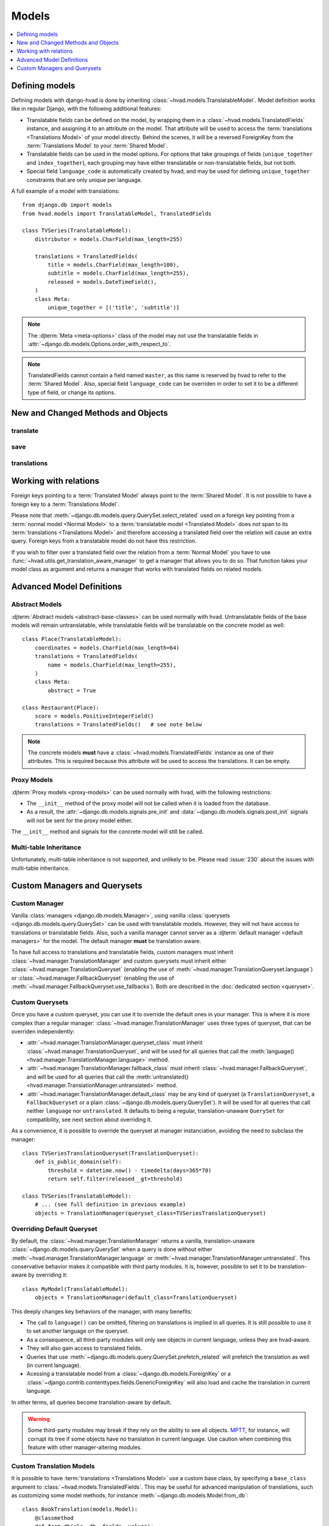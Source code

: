 ######
Models
######

.. contents::
    :depth: 1
    :local:

***************
Defining models
***************

Defining models with django-hvad is done by inheriting
:class:`~hvad.models.TranslatableModel`. Model definition works like in
regular Django, with the following additional features:

- Translatable fields can be defined on the model, by wrapping them in a
  :class:`~hvad.models.TranslatedFields` instance, and assigning it to an
  attribute on the model. That attribute will be used to access the
  :term:`translations <Translations Model>` of your model directly. Behind the
  scenes, it will be a reversed ForeignKey from the
  :term:`Translations Model` to your :term:`Shared Model`.
- Translatable fields can be used in the model options. For options that take
  groupings of fields (``unique_together`` and ``index_together``), each grouping
  may have either translatable or non-translatable fields, but not both.
- Special field ``language_code`` is automatically created by hvad, and may be used
  for defining ``unique_together`` constraints that are only unique per language.

A full example of a model with translations::

    from django.db import models
    from hvad.models import TranslatableModel, TranslatedFields

    class TVSeries(TranslatableModel):
        distributor = models.CharField(max_length=255)

        translations = TranslatedFields(
            title = models.CharField(max_length=100),
            subtitle = models.CharField(max_length=255),
            released = models.DateTimeField(),
        )
        class Meta:
            unique_together = [('title', 'subtitle')]

.. note:: The :djterm:`Meta <meta-options>` class of the model may not use the
          translatable fields in :attr:`~django.db.models.Options.order_with_respect_to`.
.. note:: TranslatedFields cannot contain a field named ``master``, as this name
          is reserved by hvad to refer to the :term:`Shared Model`. Also, special
          field ``language_code`` can be overriden in order to set it to be a
          different type of field, or change its options.

***********************************
New and Changed Methods and Objects
***********************************

translate
=========

.. method:: translate(language_code)

    Prepares a new translation for this instance for the language specified.

    .. note:: This method does not perform any database queries. It assumes the
              translation does not exist. If it does exist, trying to save the
              instance will raise an :exc:`~django.db.IntegrityError`.

save
====

.. method:: save(force_insert=False, force_update=False, using=None, update_fields=None)

    Overrides :meth:`~django.db.models.Model.save`.

    This method runs an extra query to save the translation cached on
    this instance, if any translation was cached.

    It accepts both translated and untranslated fields in ``update_fields``.

    - If only untranslated fields are specified, the extra query will be skipped.
    - If only translated fields are specified, the shared model update will be skipped.
      Note that this means signals will not be triggered.

    The two queries are run in a single translation

translations
============

.. attribute:: translations

    The actual name of this attribute is that of the
    :class:`~hvad.models.TranslatedFields` instance. It gives access to the
    :class:`~django.db.models.fields.related.RelatedManager` for
    :term:`translations <Translations Model>`. This manager includes the
    following additions:

    .. method:: prefetch(self, force_reload=False)

        Force loading of all translations for the instance. If they are
        already loaded, this is a no-op unless ``force_reload`` is ``True``.

        The cache used by this method is the same as the one used by
        :meth:`~django.db.models.query.QuerySet.prefetch_related`, so
        generally it is better to do ``prefetch_related('translations')``
        when loading the model.

    .. method:: activate(self, language_or_translation)

        Sets the active translation for the instance. Possible values are:

            * ``None`` to unload any currently loaded translation and let
              the object without a translation.
            * A :term:`Translations Model` instance attached to this model, for
              instance one returned by ``instance.translations.all()``.
            * A language code to load the corresponding translation. This forces
              a calls to :meth:`prefetch`, then looks for a translation in
              loaded objects. Finally, if no translation is found in given
              language, raise a :exc:`~django.db.models.Model.DoesNotExist` exception.

    .. attribute:: active

        Returns the translation currently cached onto the instance, or ``None``
        if the instance has no translation cached.

    .. method:: get_language(self, language)

        Returns the :term:`Translations Model` instance for given language. Special
        value ``None`` is replaced with
        :func:`current language <django.utils.translation.get_language>`.

        If translations have been cached by :meth:`prefetch` or
        :meth:`~django.db.models.query.QuerySet.prefetch_related`, the cache is
        used. Otherwise, a database query is run, and the result is **not** cached.

    .. method:: all_languages(self)

        Returns a set of all language codes the instance has a translation for.
        As a set, it is not ordered, use :func:`sorted` built-in function to
        get a specific order.

        If translations have been cached by :meth:`prefetch` or
        :meth:`~django.db.models.query.QuerySet.prefetch_related`, the cache is
        used. Otherwise, a database query is run, and the result is **not** cached.

**********************
Working with relations
**********************

Foreign keys pointing to a :term:`Translated Model` always point to the
:term:`Shared Model`. It is not possible to have a foreign key to a
:term:`Translations Model`.

Please note that :meth:`~django.db.models.query.QuerySet.select_related` used on
a foreign key pointing from a :term:`normal model <Normal Model>` to a
:term:`translatable model <Translated Model>` does not span to its
:term:`translations <Translations Model>` and therefore accessing a translated
field over the relation will cause an extra query. Foreign keys from a
translatable model do not have this restriction.

If you wish to filter over a translated field over the relation from a
:term:`Normal Model` you have to use
:func:`~hvad.utils.get_translation_aware_manager` to get a manager that allows
you to do so. That function takes your model class as argument and returns a
manager that works with translated fields on related models.

**************************
Advanced Model Definitions
**************************

Abstract Models
===============

.. versionadded:: 0.5

:djterm:`Abstract models <abstract-base-classes>` can be used normally with hvad.
Untranslatable fields of the base models will remain untranslatable, while
translatable fields will be translatable on the concrete model as well::

    class Place(TranslatableModel):
        coordinates = models.CharField(max_length=64)
        translations = TranslatedFields(
            name = models.CharField(max_length=255),
        )
        class Meta:
            abstract = True

    class Restaurant(Place):
        score = models.PositiveIntegerField()
        translations = TranslatedFields()   # see note below

.. note:: The concrete models **must** have a :class:`~hvad.models.TranslatedFields`
          instance as one of their attributes. This is required because this
          attribute will be used to access the translations. It can be empty.

Proxy Models
============

.. versionadded:: 0.4

:djterm:`Proxy models <proxy-models>` can be used normally with hvad, with the
following restrictions:

- The ``__init__`` method of the proxy model will not be called when it is
  loaded from the database.
- As a result, the :attr:`~django.db.models.signals.pre_init` and
  :data:`~django.db.models.signals.post_init` signals will not be sent for
  the proxy model either.

The ``__init__`` method and signals for the concrete model will still be called.

Multi-table Inheritance
=======================

Unfortunately, multi-table inheritance is not supported, and unlikely to be.
Please read :issue:`230` about the issues with multi-table inheritance.

.. _custom-managers:

*****************************
Custom Managers and Querysets
*****************************

Custom Manager
==============

Vanilla :class:`managers <django.db.models.Manager>`, using vanilla
:class:`querysets <django.db.models.query.QuerySet>` can be used with translatable
models. However, they will not have access to translations or translatable fields.
Also, such a vanilla manager cannot server as a
:djterm:`default manager <default managers>` for the model. The default manager
**must** be translation aware.

To have full access to translations and translatable fields, custom managers
must inherit :class:`~hvad.manager.TranslationManager` and custom querysets
must inherit either :class:`~hvad.manager.TranslationQueryset` (enabling the
use of :meth:`~hvad.manager.TranslationQueryset.language`) or
:class:`~hvad.manager.FallbackQueryset` (enabling the use of
:meth:`~hvad.manager.FallbackQueryset.use_fallbacks`). Both are described in the
:doc:`dedicated section <queryset>`.

Custom Querysets
================

Once you have a custom queryset, you can use it to override the default ones
in your manager. This is where it is more complex than a regular manager:
:class:`~hvad.manager.TranslationManager` uses three types of queryset, that
can be overriden independently:

- :attr:`~hvad.manager.TranslationManager.queryset_class` must inherit
  :class:`~hvad.manager.TranslationQueryset`, and will be used for all queries
  that call the :meth:`language() <hvad.manager.TranslationManager.language>` method.
- :attr:`~hvad.manager.TranslationManager.fallback_class` must inherit
  :class:`~hvad.manager.FallbackQueryset`, and will be used for all queries
  that call the :meth:`untranslated() <hvad.manager.TranslationManager.untranslated>`
  method.
- :attr:`~hvad.manager.TranslationManager.default_class` may be any kind of
  queryset (a ``TranslationQueryset``, a ``FallbackQueryset`` or a plain
  :class:`~django.db.models.query.QuerySet`). It will be used for all queries
  that call neither ``language`` nor ``untranslated``. It defaults to being a
  regular, translation-unaware ``QuerySet`` for compatibility, see next section
  about overriding it.

As a convenience, it is possible to override the queryset at manager instanciation,
avoiding the need to subclass the manager::

    class TVSeriesTranslationQueryset(TranslationQueryset):
        def is_public_domain(self):
            threshold = datetime.now() - timedelta(days=365*70)
            return self.filter(released__gt=threshold)

    class TVSeries(TranslatableModel):
        # ... (see full definition in previous example)
        objects = TranslationManager(queryset_class=TVSeriesTranslationQueryset)

.. _override-default-queryset:

Overriding Default Queryset
===========================

.. versionadded:: 0.6

By default, the :class:`~hvad.manager.TranslationManager` returns a vanilla,
translation-unaware :class:`~django.db.models.query.QuerySet` when a query is
done without either :meth:`~hvad.manager.TranslationManager.language` or
:meth:`~hvad.manager.TranslationManager.untranslated`. This conservative
behavior makes it compatible with third party modules. It is, however, possible
to set it to be translation-aware by overriding it::

    class MyModel(TranslatableModel):
        objects = TranslationManager(default_class=TranslationQueryset)

This deeply changes key behaviors of the manager, with many benefits:

- The call to ``language()`` can be omitted, filtering on translations is
  implied in all queries. It is still possible to use it to set another language
  on the queryset.
- As a consequence, all third-party modules will only see objects in current
  language, unless they are hvad-aware.
- They will also gain access to translated fields.
- Queries that use :meth:`~django.db.models.query.QuerySet.prefetch_related` will
  prefetch the translation as well (in current language).
- Acessing a translatable model from a :class:`~django.db.models.ForeignKey` or a
  :class:`~django.contrib.contenttypes.fields.GenericForeignKey` will also load
  and cache the translation in current language.

In other terms, all queries become translation-aware by default.

.. warning:: Some third-party modules may break if they rely on the ability
             to see all objects. `MPTT`_, for instance, will corrupt its tree
             if some objects have no translation in current language.
             Use caution when combining this feature with other manager-altering
             modules.

.. _custom-translation-models:

Custom Translation Models
=========================

.. versionadded:: 1.5

It is possible to have :term:`translations <Translations Model>` use a custom base
class, by specifying a ``base_class`` argument to :class:`~hvad.models.TranslatedFields`.
This may be useful for advanced manipulation of translations, such as customizing some
model methods, for instance :meth:`~django.db.models.Model.from_db`::

    class BookTranslation(models.Model):
        @classmethod
        def from_db(cls, db, fields, values):
            obj = super(BookTranslation, self).from_db(cls, db, field, values)
            obj.loaded_at = timezone.now()
            return obj

        class Meta:
            abstract = True

    class Book(TranslatableModel):
        translations = TranslatedFields(
            base_class = BookTranslation,
            name = models.CharField(max_length=255),
        )

In this example, the ``Book``'s translation model will have ``BookTranslation`` as its
first base class, so every translation will have a ``loaded_at`` attribute when loaded
from the database. Keep in mind this attribute will *not* be available on the book itself,
but can be accessed through ``get_cached_translation(book).loaded_at``.

Such classes are inserted into the translations inheritance tree, so if some other model
inherits ``Book``, its translations will also inherit ``BookTranslation``.

--------

Next, we will detail the :doc:`translation-aware querysets <queryset>` provided
by hvad.

.. _MPTT: https://github.com/django-mptt/django-mptt/
